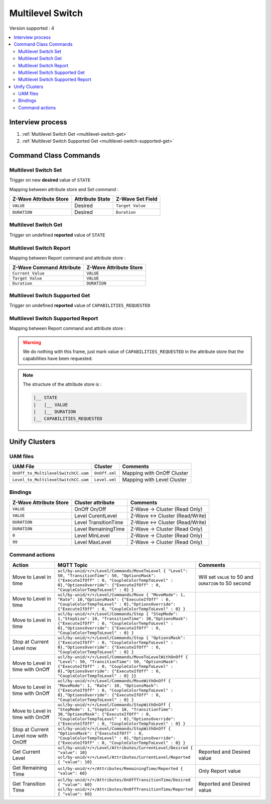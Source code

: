 Multilevel Switch
=================

Version supported : 4

.. contents::
   :depth: 2
   :local:
   :backlinks: none


Interview process
*****************

#. :ref:`Multilevel Switch Get <multilevel-switch-get>`
#. :ref:`Multilevel Switch Supported Get <multilevel-switch-supported-get>`

Command Class Commands
**********************

Multilevel Switch Set
-------------------------

Trigger on new **desired** value of ``STATE``

Mapping between attribute store and Set command :

.. list-table:: 
  :header-rows: 1

  * - Z-Wave Attribute Store
    - Attribute State
    - Z-Wave Set Field 
  * - ``VALUE``
    - Desired 
    - ``Target Value``
  * - ``DURATION``
    - Desired
    - ``Duration``


.. _multilevel-switch-get:

Multilevel Switch Get
---------------------

Trigger on undefined **reported** value of ``STATE``


Multilevel Switch Report
------------------------

Mapping between Report command and attribute store :

.. list-table:: 
  :header-rows: 1

  * - Z-Wave Command Attribute 
    - Z-Wave Attribute Store
  * - ``Current Value``
    - ``VALUE``
  * - ``Target Value``
    - ``VALUE``
  * - ``Duration``
    - ``DURATION``


.. _multilevel-switch-supported-get:

Multilevel Switch Supported Get
-------------------------------

Trigger on undefined **reported** value of ``CAPABILITIES_REQUESTED``


Multilevel Switch Supported Report
----------------------------------

Mapping between Report command and attribute store :

.. warning::
    We do nothing with this frame, just mark value of ``CAPABILITIES_REQUESTED`` in the attribute store that the capabilities have been requested. 

.. note:: 
    The structure of the attribute store is : 

    .. code:: text
        
        |__ STATE
        |   |__ VALUE
        |   |__ DURATION
        |__ CAPABILITIES_REQUESTED


Unify Clusters
**************

UAM files
---------

.. list-table:: 
  :header-rows: 1

  * - UAM File
    - Cluster
    - Comments
  * - ``OnOff_to_MultilevelSwitchCC.uam``
    - ``OnOff.xml``
    - Mapping with OnOff Cluster
  * - ``Level_to_MultilevelSwitchCC.uam``
    - ``Level.xml``
    - Mapping with Level Cluster
 
Bindings
--------

.. list-table:: 
  :header-rows: 1

  * - Z-Wave Attribute Store
    - Cluster attribute
    - Comments
  * - ``VALUE``
    - OnOff On/Off
    - Z-Wave -> Cluster (Read Only)
  * - ``VALUE``
    - Level CurentLevel
    - Z-Wave <-> Cluster (Read/Write)
  * - ``DURATION``
    - Level TransitionTime
    - Z-Wave <-> Cluster (Read/Write)
  * - ``DURATION``
    - Level RemainingTime
    - Z-Wave -> Cluster (Read Only)
  * - ``0``
    - Level MinLevel
    - Z-Wave -> Cluster (Read Only)
  * - ``99``
    - Level MaxLevel
    - Z-Wave -> Cluster (Read Only)
 

Command actions
---------------

.. list-table:: 
  :widths: 20 50 30
  :header-rows: 1

  * - Action
    - MQTT Topic
    - Comments
  * - Move to Level in time
    - ``ucl/by-unid/+/+/Level/Commands/MoveToLevel { "Level": 50, "TransitionTime": 50, "OptionsMask": {"ExecuteIfOff" : 0, "CoupleColorTempToLevel" : 0},"OptionsOverride": {"ExecuteIfOff" : 0, "CoupleColorTempToLevel" : 0} }``
    - Will set ``VALUE`` to 50 and ``DURATION`` to 50 second
  * - Move to Level in time
    - ``ucl/by-unid/+/+/Level/Commands/Move { "MoveMode": 1, "Rate": 10,"OptionsMask": {"ExecuteIfOff" : 0, "CoupleColorTempToLevel" : 0},"OptionsOverride": {"ExecuteIfOff" : 0, "CoupleColorTempToLevel" : 0} }``
    - 
  * - Move to Level in time
    - ``ucl/by-unid/+/+/Level/Commands/Step { "StepMode": 1,"StepSize": 10, "TransitionTime": 30,"OptionsMask": {"ExecuteIfOff" : 0, "CoupleColorTempToLevel" : 0},"OptionsOverride": {"ExecuteIfOff" : 0, "CoupleColorTempToLevel" : 0} }``
    - 
  * - Stop at Current Level now
    - ``ucl/by-unid/+/+/Level/Commands/Stop { "OptionsMask": {"ExecuteIfOff" : 0, "CoupleColorTempToLevel" : 0},"OptionsOverride": {"ExecuteIfOff" : 0, "CoupleColorTempToLevel" : 0} }``
    - 
  * - Move to Level in time with OnOff
    - ``ucl/by-unid/+/+/Level/Commands/MoveToLevelWithOnOff { "Level": 50, "TransitionTime": 50, "OptionsMask": {"ExecuteIfOff" : 0, "CoupleColorTempToLevel" : 0},"OptionsOverride": {"ExecuteIfOff" : 0, "CoupleColorTempToLevel" : 0} }}``
    - 
  * - Move to Level in time with OnOff
    - ``ucl/by-unid/+/+/Level/Commands/MoveWithOnOff { "MoveMode": 1, "Rate": 10, "OptionsMask": {"ExecuteIfOff" : 0, "CoupleColorTempToLevel" : 0},"OptionsOverride": {"ExecuteIfOff" : 0, "CoupleColorTempToLevel" : 0} }``
    - 
  * - Move to Level in time with OnOff
    - ``ucl/by-unid/+/+/Level/Commands/StepWithOnOff { "StepMode": 1,"StepSize": 10, "TransitionTime": 30,"OptionsMask": {"ExecuteIfOff" : 0, "CoupleColorTempToLevel" : 0},"OptionsOverride": {"ExecuteIfOff" : 0, "CoupleColorTempToLevel" : 0} }``
    - 
  * - Stop at Current Level now with OnOff
    - ``ucl/by-unid/+/+/Level/Commands/StopWithOnOff { "OptionsMask": {"ExecuteIfOff" : 0, "CoupleColorTempToLevel" : 0},"OptionsOverride": {"ExecuteIfOff" : 0, "CoupleColorTempToLevel" : 0} }``
    - 
  * - Get Current Level
    - ``ucl/by-unid/+/+/Level/Attributes/CurrentLevel/Desired { "value": 10}    ucl/by-unid/+/+/Level/Attributes/CurrentLevel/Reported { "value": 10}``
    - Reported and Desired value
  * - Get Remaining Time
    - ``ucl/by-unid/+/+/Attributes/RemainingTime/Reported { "value": 60}``
    - Only Report value
  * - Get Transition Time
    - ``ucl/by-unid/+/+/Attributes/OnOffTransitionTime/Desired { "value": 60}   ucl/by-unid/+/+/Attributes/OnOffTransitionTime/Reported { "value": 60}``
    - Reported and Desired value